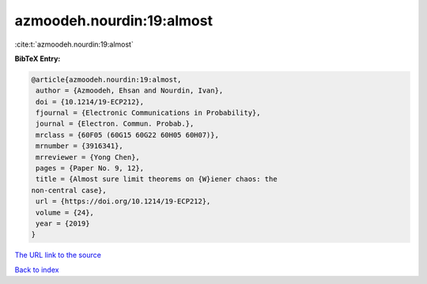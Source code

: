 azmoodeh.nourdin:19:almost
==========================

:cite:t:`azmoodeh.nourdin:19:almost`

**BibTeX Entry:**

.. code-block:: bibtex

   @article{azmoodeh.nourdin:19:almost,
    author = {Azmoodeh, Ehsan and Nourdin, Ivan},
    doi = {10.1214/19-ECP212},
    fjournal = {Electronic Communications in Probability},
    journal = {Electron. Commun. Probab.},
    mrclass = {60F05 (60G15 60G22 60H05 60H07)},
    mrnumber = {3916341},
    mrreviewer = {Yong Chen},
    pages = {Paper No. 9, 12},
    title = {Almost sure limit theorems on {W}iener chaos: the
   non-central case},
    url = {https://doi.org/10.1214/19-ECP212},
    volume = {24},
    year = {2019}
   }
`The URL link to the source <ttps://doi.org/10.1214/19-ECP212}>`_


`Back to index <../By-Cite-Keys.html>`_

